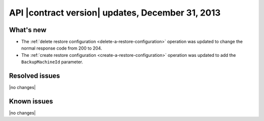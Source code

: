 API |contract version| updates, December 31, 2013
-------------------------------------------------

What's new
~~~~~~~~~~

-  The :ref:`delete restore configuration <delete-a-restore-configuration>`
   operation was updated to change the normal response code from 200 to 204.

-  The :ref:`create restore configuration <create-a-restore-configuration>`
   operation was updated to add the ``BackupMachineId`` parameter.

Resolved issues
~~~~~~~~~~~~~~~

|no changes|

Known issues
~~~~~~~~~~~~

|no changes|
